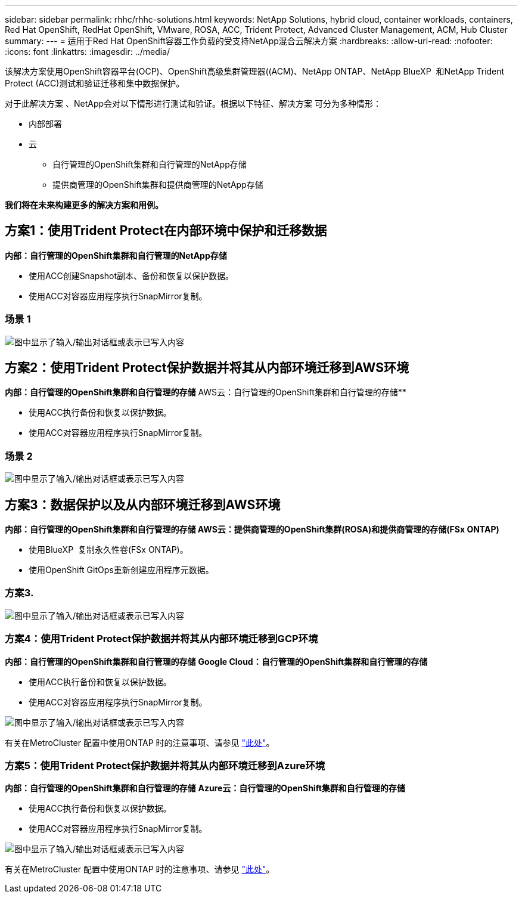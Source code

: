 ---
sidebar: sidebar 
permalink: rhhc/rhhc-solutions.html 
keywords: NetApp Solutions, hybrid cloud, container workloads, containers, Red Hat OpenShift, RedHat OpenShift, VMware, ROSA, ACC, Trident Protect, Advanced Cluster Management, ACM, Hub Cluster 
summary:  
---
= 适用于Red Hat OpenShift容器工作负载的受支持NetApp混合云解决方案
:hardbreaks:
:allow-uri-read: 
:nofooter: 
:icons: font
:linkattrs: 
:imagesdir: ../media/


[role="lead"]
该解决方案使用OpenShift容器平台(OCP)、OpenShift高级集群管理器((ACM)、NetApp ONTAP、NetApp BlueXP  和NetApp Trident Protect (ACC)测试和验证迁移和集中数据保护。

对于此解决方案 、NetApp会对以下情形进行测试和验证。根据以下特征、解决方案 可分为多种情形：

* 内部部署
* 云
+
** 自行管理的OpenShift集群和自行管理的NetApp存储
** 提供商管理的OpenShift集群和提供商管理的NetApp存储




**我们将在未来构建更多的解决方案和用例。**



== 方案1：使用Trident Protect在内部环境中保护和迁移数据

**内部：自行管理的OpenShift集群和自行管理的NetApp存储**

* 使用ACC创建Snapshot副本、备份和恢复以保护数据。
* 使用ACC对容器应用程序执行SnapMirror复制。




=== 场景 1

image:rhhc-on-premises.png["图中显示了输入/输出对话框或表示已写入内容"]



== 方案2：使用Trident Protect保护数据并将其从内部环境迁移到AWS环境

**内部：自行管理的OpenShift集群和自行管理的存储** AWS云：自行管理的OpenShift集群和自行管理的存储**

* 使用ACC执行备份和恢复以保护数据。
* 使用ACC对容器应用程序执行SnapMirror复制。




=== 场景 2

image:rhhc-self-managed-aws.png["图中显示了输入/输出对话框或表示已写入内容"]



== 方案3：数据保护以及从内部环境迁移到AWS环境

**内部：自行管理的OpenShift集群和自行管理的存储**** AWS云：提供商管理的OpenShift集群(ROSA)和提供商管理的存储(FSx ONTAP)**

* 使用BlueXP  复制永久性卷(FSx ONTAP)。
* 使用OpenShift GitOps重新创建应用程序元数据。




=== 方案3.

image:rhhc-rosa-with-fsxn.png["图中显示了输入/输出对话框或表示已写入内容"]



=== 方案4：使用Trident Protect保护数据并将其从内部环境迁移到GCP环境

**内部：自行管理的OpenShift集群和自行管理的存储**
**Google Cloud：自行管理的OpenShift集群和自行管理的存储**

* 使用ACC执行备份和恢复以保护数据。
* 使用ACC对容器应用程序执行SnapMirror复制。


image:rhhc-self-managed-gcp.png["图中显示了输入/输出对话框或表示已写入内容"]

有关在MetroCluster 配置中使用ONTAP 时的注意事项、请参见 link:https://docs.netapp.com/us-en/ontap-metrocluster/install-stretch/concept_considerations_when_using_ontap_in_a_mcc_configuration.html["此处"]。



=== 方案5：使用Trident Protect保护数据并将其从内部环境迁移到Azure环境

**内部：自行管理的OpenShift集群和自行管理的存储**
**Azure云：自行管理的OpenShift集群和自行管理的存储**

* 使用ACC执行备份和恢复以保护数据。
* 使用ACC对容器应用程序执行SnapMirror复制。


image:rhhc-self-managed-azure.png["图中显示了输入/输出对话框或表示已写入内容"]

有关在MetroCluster 配置中使用ONTAP 时的注意事项、请参见 link:https://docs.netapp.com/us-en/ontap-metrocluster/install-stretch/concept_considerations_when_using_ontap_in_a_mcc_configuration.html["此处"]。

